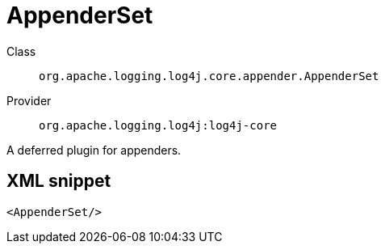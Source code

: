 ////
Licensed to the Apache Software Foundation (ASF) under one or more
contributor license agreements. See the NOTICE file distributed with
this work for additional information regarding copyright ownership.
The ASF licenses this file to You under the Apache License, Version 2.0
(the "License"); you may not use this file except in compliance with
the License. You may obtain a copy of the License at

    https://www.apache.org/licenses/LICENSE-2.0

Unless required by applicable law or agreed to in writing, software
distributed under the License is distributed on an "AS IS" BASIS,
WITHOUT WARRANTIES OR CONDITIONS OF ANY KIND, either express or implied.
See the License for the specific language governing permissions and
limitations under the License.
////

[#org_apache_logging_log4j_core_appender_AppenderSet]
= AppenderSet

Class:: `org.apache.logging.log4j.core.appender.AppenderSet`
Provider:: `org.apache.logging.log4j:log4j-core`


A deferred plugin for appenders.

[#org_apache_logging_log4j_core_appender_AppenderSet-XML-snippet]
== XML snippet
[source, xml]
----
<AppenderSet/>
----

